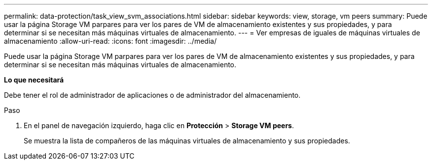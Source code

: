 ---
permalink: data-protection/task_view_svm_associations.html 
sidebar: sidebar 
keywords: view, storage, vm peers 
summary: Puede usar la página Storage VM parpares para ver los pares de VM de almacenamiento existentes y sus propiedades, y para determinar si se necesitan más máquinas virtuales de almacenamiento. 
---
= Ver empresas de iguales de máquinas virtuales de almacenamiento
:allow-uri-read: 
:icons: font
:imagesdir: ../media/


[role="lead"]
Puede usar la página Storage VM parpares para ver los pares de VM de almacenamiento existentes y sus propiedades, y para determinar si se necesitan más máquinas virtuales de almacenamiento.

*Lo que necesitará*

Debe tener el rol de administrador de aplicaciones o de administrador del almacenamiento.

.Paso
. En el panel de navegación izquierdo, haga clic en *Protección* > *Storage VM peers*.
+
Se muestra la lista de compañeros de las máquinas virtuales de almacenamiento y sus propiedades.


